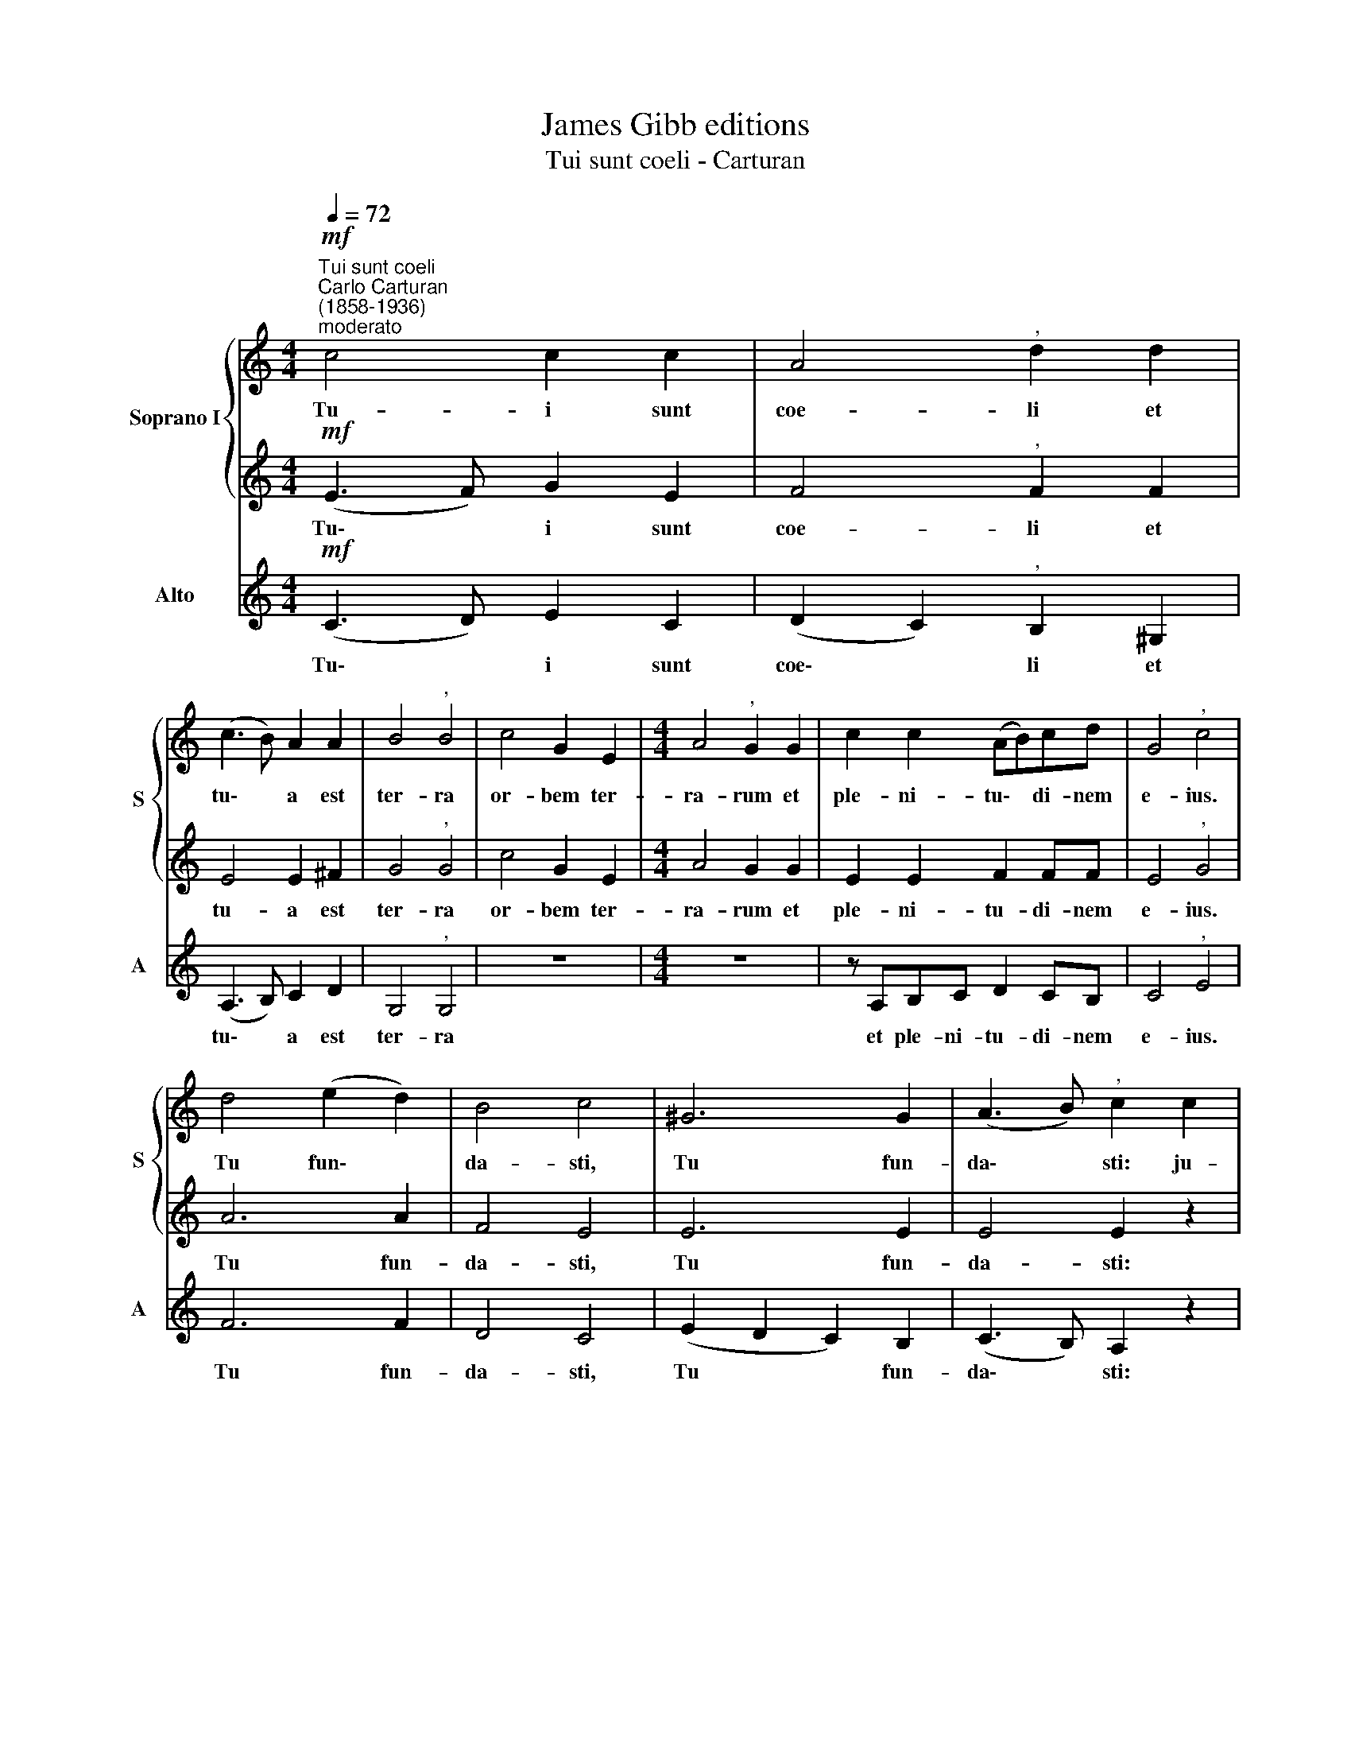 X:1
T:James Gibb editions
T:Tui sunt coeli - Carturan
%%score { 1 | 2 } 3
L:1/8
Q:1/4=72
M:4/4
K:C
V:1 treble nm="Soprano I" snm="S"
V:2 treble 
V:3 treble nm="Alto" snm="A"
V:1
"^Tui sunt coeli""^Carlo Carturan\n(1858-1936)""^moderato"!mf! c4 c2 c2 | A4"^," d2 d2 | %2
w: Tu- i sunt|coe- li et|
 (c3 B) A2 A2 | B4"^," B4 | c4 G2 E2 |[M:4/4] A4"^," G2 G2 | c2 c2 (AB)cd | G4"^," c4 | %8
w: tu\- * a est|ter- ra|or- bem ter-|ra- rum et|ple- ni- tu\- * di- nem|e- ius.|
 d4 (e2 d2) | B4 c4 | ^G6 G2 | (A3 B)"^," c2 c2 | c8- | c3 c c2 cc | d8- | d3 d"^," d2 BB | %16
w: Tu fun\- *|da- sti,|Tu fun-|da\- * sti: ju-|sti\-|* ti- a et ju-|di\-|* ci- um prae- pa-|
 c3 d"^," e2 cc | (d3 e)"^," f2 d2- | d2[Q:1/4=69] c2"^rall."[Q:1/4=65] (!>!c2[Q:1/4=61] B2) | %19
w: ra- ti- o se- dis|tu\- * ae, se\-|* dis tu\- *|
[Q:1/4=10][Q:1/4=60] !fermata!c8 |] %20
w: ae.|
V:2
!mf! (E3 F) G2 E2 | F4"^," F2 F2 | E4 E2 ^F2 | G4"^," G4 | c4 G2 E2 |[M:4/4] A4 G2 G2 | %6
w: Tu\- * i sunt|coe- li et|tu- a est|ter- ra|or- bem ter-|ra- rum et|
 E2 E2 F2 FF | E4"^," G4 | A6 A2 | F4 E4 | E6 E2 | E4 E2 z2 | z2 (E2 F2 G2) | A3 G F2 z2 | %14
w: ple- ni- tu- di- nem|e- ius.|Tu fun-|da- sti,|Tu fun-|da- sti:|ju\- * *|sti- ti- a|
 z2 (^F2 G2) A2 | B3 A"^," G2 GG | G3 G"^," G2 AA | A4"^," A2 (A2 | G2) G2 F4 | !fermata!E8 |] %20
w: et * ju-|di- ci- um prae- pa-|ra- ti- o se- dis|tu- ae, se\-|* dis tu-|ae.|
V:3
!mf! (C3 D) E2 C2 | (D2 C2)"^," B,2 ^G,2 | (A,3 B,) C2 D2 | G,4"^," G,4 | z8 |[M:4/4] z8 | %6
w: Tu\- * i sunt|coe\- * li et|tu\- * a est|ter- ra|||
 z A,B,C D2 CB, | C4"^," E4 | F6 F2 | D4 C4 | (E2 D2 C2) B,2 | (C3 B,) A,2 z2 | z2 (C2 D2 E2) | %13
w: et ple- ni- tu- di- nem|e- ius.|Tu fun-|da- sti,|Tu * * fun-|da\- * sti:|ju\- * *|
 F3 G A2 z2 | z2 (D2 E2) ^F2 | G3 A"^," B2 G=F | E3 D"^," C2 AG | (F3 E)"^," D2 (F2 | E2) E2 D4 | %19
w: sti- ti- a|et * ju-|di- ci- um prae- pa-|ra- ti- o se- dis|tu\- * ae, se\-|* dis tu-|
 !fermata!C8 |] %20
w: ae.|

